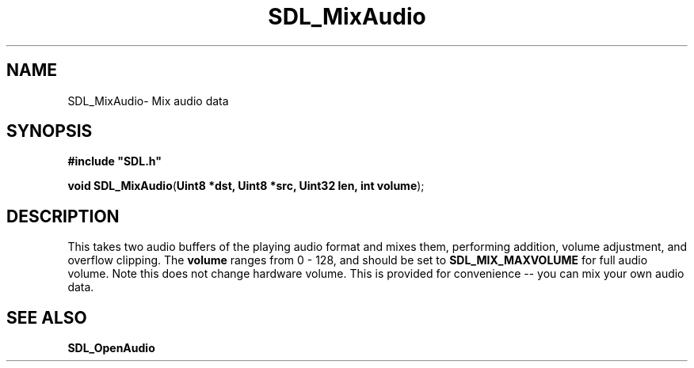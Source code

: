 .TH "SDL_MixAudio" "3" "Thu 12 Oct 2000, 13:48" "SDL" "SDL API Reference" 
.SH "NAME"
SDL_MixAudio\- Mix audio data
.SH "SYNOPSIS"
.PP
\fB#include "SDL\&.h"
.sp
\fBvoid \fBSDL_MixAudio\fP\fR(\fBUint8 *dst, Uint8 *src, Uint32 len, int volume\fR);
.SH "DESCRIPTION"
.PP
This takes two audio buffers of the playing audio format and mixes them, performing addition, volume adjustment, and overflow clipping\&. The \fBvolume\fR ranges from 0 - 128, and should be set to \fBSDL_MIX_MAXVOLUME\fP for full audio volume\&. Note this does not change hardware volume\&. This is provided for convenience -- you can mix your own audio data\&.
.SH "SEE ALSO"
.PP
\fI\fBSDL_OpenAudio\fP\fR
...\" created by instant / docbook-to-man, Thu 12 Oct 2000, 13:48
